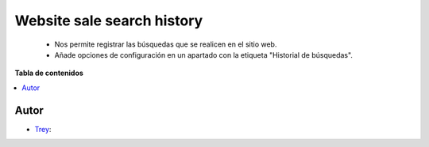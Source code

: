 ===========================
Website sale search history
===========================

.. |badge1| image:: https://img.shields.io/badge/licence-AGPL--3-blue.png
    :target: http://www.gnu.org/licenses/agpl-3.0-standalone.html
    :alt: License: AGPL-3

|badge1|

    * Nos permite registrar las búsquedas que se realicen en el sitio web.
    * Añade opciones de configuración en un apartado con la etiqueta "Historial de búsquedas".

**Tabla de contenidos**

.. contents::
   :local:


Autor
~~~~~

* `Trey <https://www.trey.es>`__:
